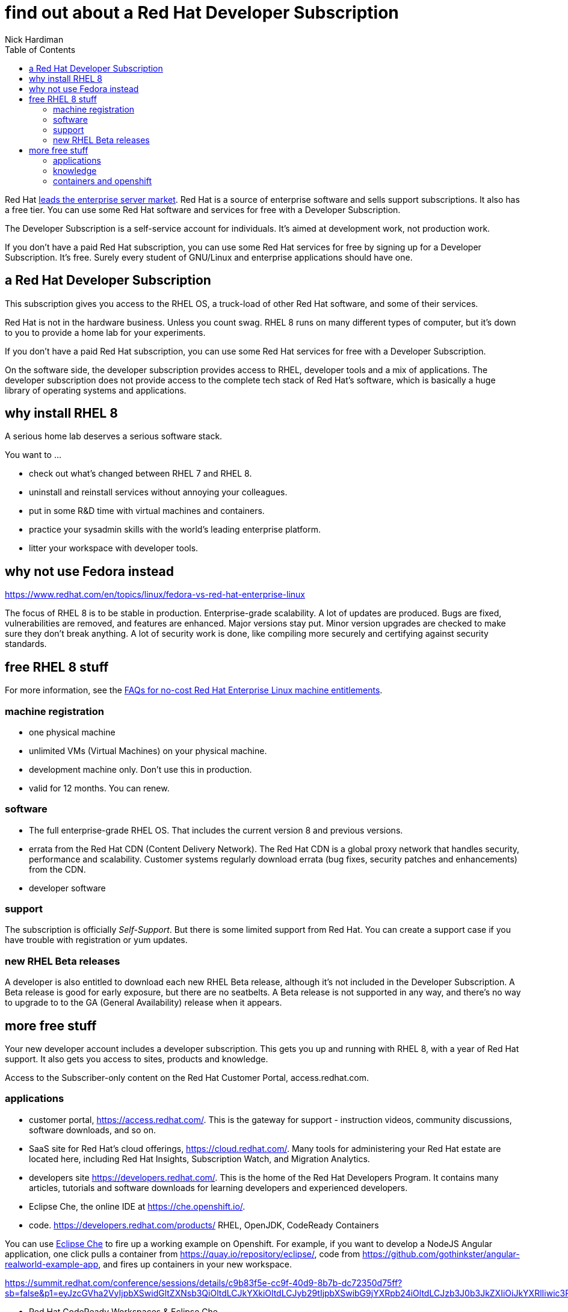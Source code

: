 
= find out about a Red Hat Developer Subscription
Nick Hardiman
:source-highlighter: pygments
:toc:

Red Hat 
https://www.redhat.com/en/blog/red-hat-leading-enterprise-linux-server-market[leads the enterprise server market].
Red Hat is a source of enterprise software and sells support subscriptions. 
It also has a free tier. 
You can use some Red Hat software and services for free with a Developer Subscription. 

The Developer Subscription is a self-service account for individuals.
It's aimed at development work, not production work. 

If you don’t have a paid Red Hat subscription, you can use some Red Hat services for free by signing up for a Developer Subscription. 
It's free. 
Surely every student of GNU/Linux and enterprise applications should have one. 

== a Red Hat Developer Subscription

This subscription gives you access to the RHEL OS, a truck-load of other Red Hat software, and some of their services. 

Red Hat is not in the hardware business. Unless you count swag. 
RHEL 8 runs on many different types of computer, but it's down to you to provide a home lab for your experiments. 

If you don’t have a paid Red Hat subscription, you can use some Red Hat services for free with a Developer Subscription. 

On the software side, the developer subscription provides access to RHEL, developer tools and a mix of applications.  
The developer subscription does not provide access to the complete tech stack of Red Hat's software, which is basically a huge library of operating systems and applications. 


== why install RHEL 8

A serious home lab deserves a serious software stack. 

You want to ...

* check out what's changed between RHEL 7 and RHEL 8. 
* uninstall and reinstall services without annoying your colleagues. 
* put in some R&D time with virtual machines and containers.
* practice your sysadmin skills with the world's leading enterprise platform. 
* litter your workspace with developer tools.


== why not use Fedora instead

https://www.redhat.com/en/topics/linux/fedora-vs-red-hat-enterprise-linux

The focus of RHEL 8 is to be stable in production. 
Enterprise-grade scalability.
A lot of updates are produced. Bugs are fixed, vulnerabilities are removed, and features are enhanced. 
Major versions stay put. Minor version upgrades are checked to make sure they don't break anything. 
A lot of security work is done, like compiling more securely and certifying against security standards. 




== free RHEL 8 stuff    

For more information, see the https://developers.redhat.com/articles/faqs-no-cost-red-hat-enterprise-linux/[FAQs for no-cost Red Hat Enterprise Linux
machine entitlements]. 

=== machine registration

* one physical machine
* unlimited VMs (Virtual Machines) on your physical machine.
* development machine only. Don't use this in production. 
* valid for 12 months. You can renew.

=== software  

* The full enterprise-grade RHEL OS. That includes the current version 8 and previous versions. 
* errata from the Red Hat CDN (Content Delivery Network). The Red Hat CDN is a global proxy network that handles security, performance and scalability. Customer systems regularly download errata (bug fixes, security patches and enhancements) from the CDN.
* developer software

=== support 

The subscription is officially _Self-Support_. But there is some limited support from Red Hat. You can create a support case if you have trouble with registration or yum updates. 


=== new RHEL Beta releases

A developer is also entitled to download each new RHEL Beta release, 
although it's not included in the Developer Subscription.
A Beta release is good for early exposure, but there are no seatbelts. 
A Beta release is not supported in any way, and there's no way to upgrade to to the GA (General Availability) release when it appears. 


== more free stuff     

Your new developer account includes a developer subscription. 
This gets you up and running with RHEL 8, with a year of Red Hat support.
It also gets you access to sites, products and knowledge.

Access to the Subscriber-only content on the Red Hat Customer Portal, access.redhat.com.


=== applications  

* customer portal, https://access.redhat.com/. This is the gateway for support - instruction videos, community discussions, software downloads, and so on. 
* SaaS site for Red Hat's cloud offerings, https://cloud.redhat.com/. Many tools for administering your Red Hat estate are located here, including Red Hat Insights, Subscription Watch, and Migration Analytics.
* developers site https://developers.redhat.com/. This is the home of the Red Hat Developers Program. It contains many articles, tutorials and software downloads for learning developers and experienced developers. 
* Eclipse Che, the online IDE at https://che.openshift.io/. 
* code. https://developers.redhat.com/products/  RHEL, OpenJDK, CodeReady Containers

You can use https://developers.redhat.com/blog/2019/03/11/eclipse-che-overview/[Eclipse Che] to fire up a working example on Openshift. For example, if you want to develop a NodeJS Angular application, one click pulls a container from https://quay.io/repository/eclipse/, code from  
https://github.com/gothinkster/angular-realworld-example-app, and fires up containers in your new workspace.


https://summit.redhat.com/conference/sessions/details/c9b83f5e-cc9f-40d9-8b7b-dc72350d75ff?sb=false&p1=eyJzcGVha2VyIjpbXSwidGltZXNsb3QiOltdLCJkYXkiOltdLCJyb29tIjpbXSwibG9jYXRpb24iOltdLCJzb3J0b3JkZXIiOiJkYXRlIiwic3RhcnQiOiIiLCJmaW5pc2giOiIiLCJwYWdlbnVtYmVyIjoxLCJzaGFyZWlkIjoiIiwiY2F0ZWdvcmllcyI6eyJ0cmFjayI6WyI5N2NhNGEwNS0wZTVhLTQ1OWEtOTM5Ny03YjYwYjk3ZjM4NzkiXX0sImtleXdvcmQiOiIifQ==

* Red Hat CodeReady Workspaces & Eclipse Che.
* Red Hat CodeReady Containers.
* odo.
* Red Hat OpenShift developer console.
* OpenShift Pipelines and Tekton for CI/CD.
* OpenShift Serverless and Knative.
* VS Code / IntelliJ.
* Red Hat CodeReady analytics.
* Red Hat CodeReady toolchain.


Many enterprise features are not included with the developer subscription. 
For instance, Red Hat’s automation suite includes Red Hat Ansible Engine and Ansible Tower. With a developer subscription you can download Ansible Engine, but you can't download Ansible Tower. For that, you need a Red Hat Ansible Automation Platform subscription.
You can https://www.redhat.com/en/technologies/management/ansible/try-it[sign up for a 60 day trial subscription] for free.




=== knowledge 

* knowledgebase with thousands of articles that cover configuration, deployment, troubleshooting, and security.
* blog articles
* tutorials 
* videos 
* incident resolution 
* ebook. https://developers.redhat.com/ebooks/


=== containers and openshift

* CodeReady Containers, a single node OpenShift 4 cluster 

https://developers.redhat.com/blog/2019/09/05/red-hat-openshift-4-on-your-laptop-introducing-red-hat-codeready-containers/
https://access.redhat.com/documentation/en-us/red_hat_codeready_containers/1.10/html-single/getting_started_guide/index




